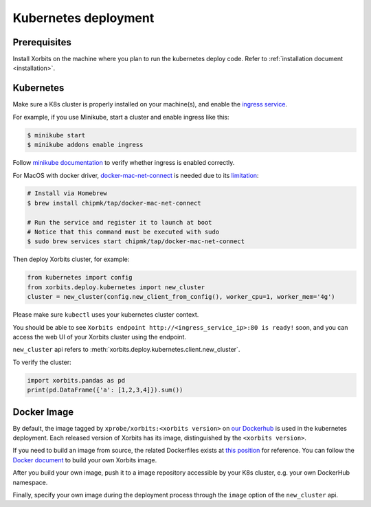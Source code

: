 .. _deployment_kubernetes:

=====================
Kubernetes deployment
=====================

Prerequisites
-------------
Install Xorbits on the machine where you plan to run the kubernetes deploy code.
Refer to :ref:`installation document <installation>`.

Kubernetes
----------
Make sure a K8s cluster is properly installed on your machine(s), and enable the `ingress service <https://kubernetes.io/docs/concepts/services-networking/ingress/>`_.

For example, if you use Minikube, start a cluster and enable ingress like this:

.. code-block:: bash

    $ minikube start
    $ minikube addons enable ingress

Follow `minikube documentation <https://kubernetes.io/docs/tasks/access-application-cluster/ingress-minikube/>`_ to verify whether ingress is enabled correctly.

For MacOS with docker driver, `docker-mac-net-connect <https://github.com/chipmk/docker-mac-net-connect>`_ is needed due to its `limitation <https://github.com/kubernetes/minikube/issues/7332>`_:

.. code-block:: bash

    # Install via Homebrew
    $ brew install chipmk/tap/docker-mac-net-connect

    # Run the service and register it to launch at boot
    # Notice that this command must be executed with sudo
    $ sudo brew services start chipmk/tap/docker-mac-net-connect

Then deploy Xorbits cluster, for example:

.. code-block:: python

    from kubernetes import config
    from xorbits.deploy.kubernetes import new_cluster
    cluster = new_cluster(config.new_client_from_config(), worker_cpu=1, worker_mem='4g')


Please make sure ``kubectl`` uses your kubernetes cluster context.

You should be able to see ``Xorbits endpoint http://<ingress_service_ip>:80 is ready!`` soon, and
you can access the web UI of your Xorbits cluster using the endpoint.

``new_cluster`` api refers to :meth:`xorbits.deploy.kubernetes.client.new_cluster`.

To verify the cluster:

.. code-block:: python

    import xorbits.pandas as pd
    print(pd.DataFrame({'a': [1,2,3,4]}).sum())


.. _deployment_image:

Docker Image
------------
By default, the image tagged by ``xprobe/xorbits:<xorbits version>`` on `our Dockerhub <https://hub.docker.com/repository/docker/xprobe/xorbits>`_
is used in the kubernetes deployment. Each released version of Xorbits has its image, distinguished by the ``<xorbits version>``.

If you need to build an image from source, the related Dockerfiles exists at `this position <https://github.com/xprobe-inc/xorbits/tree/main/python/xorbits/deploy/docker>`_ for reference.
You can follow the `Docker document <https://docs.docker.com/engine/reference/commandline/build/>`_ to build your own Xorbits image.

After you build your own image, push it to a image repository accessible by your K8s cluster, e.g. your own DockerHub namespace.

Finally, specify your own image during the deployment process through the ``image`` option of the ``new_cluster`` api.
